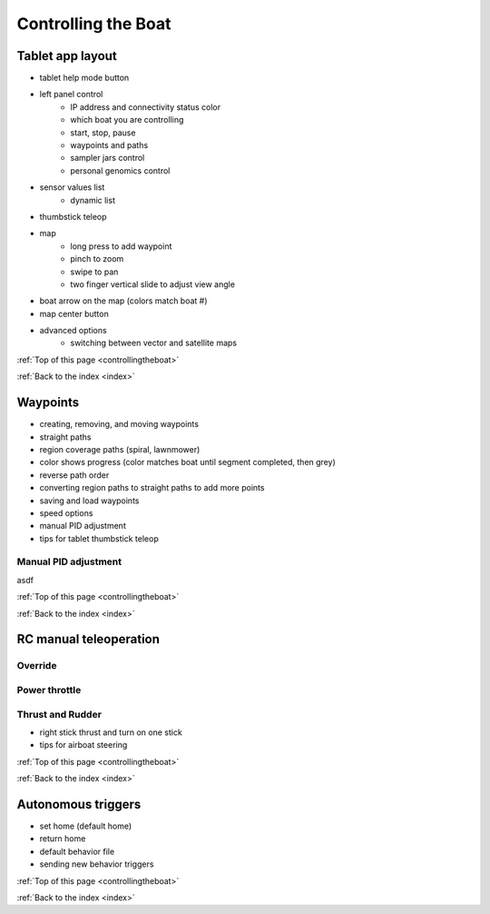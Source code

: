 .. _controllingtheboat:

Controlling the Boat
====================

Tablet app layout
-----------------

* tablet help mode button
* left panel control
	* IP address and connectivity status color
	* which boat you are controlling
	* start, stop, pause
	* waypoints and paths
	* sampler jars control
	* personal genomics control	
* sensor values list
	* dynamic list
* thumbstick teleop
* map
	* long press to add waypoint
	* pinch to zoom
	* swipe to pan
	* two finger vertical slide to adjust view angle
* boat arrow on the map (colors match boat #)
* map center button
* advanced options
	* switching between vector and satellite maps

:ref:`Top of this page <controllingtheboat>`

:ref:`Back to the index <index>`

Waypoints
---------

* creating, removing, and moving waypoints
* straight paths
* region coverage paths (spiral, lawnmower)
* color shows progress (color matches boat until segment completed, then grey)
* reverse path order
* converting region paths to straight paths to add more points
* saving and load waypoints
* speed options
* manual PID adjustment
* tips for tablet thumbstick teleop

.. _manual_pid_tuning:

Manual PID adjustment
^^^^^^^^^^^^^^^^^^^^^

asdf

:ref:`Top of this page <controllingtheboat>`

:ref:`Back to the index <index>`

.. _rc_control:

RC manual teleoperation
-----------------------

.. _rc_override:

Override
^^^^^^^^^^^

.. raw:: html

   <video width="640" height="480" controls muted> 
     <source src="_static/videos/rc_override.mp4" type="video/mp4"/>
     Your browser does not support the video tag.
   </video>

.. _rc_throttle:

Power throttle
^^^^^^^^^^^^^^

.. raw:: html

   <video width="640" height="480" controls muted> 
     <source src="_static/videos/rc_control_throttle.mp4" type="video/mp4"/>
     Your browser does not support the video tag.
   </video>

.. _rc_thrust_and_rudder:

Thrust and Rudder
^^^^^^^^^^^^^^^^^

.. raw:: html

   <video width="640" height="480" controls muted> 
     <source src="_static/videos/rc_control_thrust_and_rudder.mp4" type="video/mp4"/>
     Your browser does not support the video tag.
   </video>


* right stick thrust and turn on one stick
* tips for airboat steering

:ref:`Top of this page <controllingtheboat>`

:ref:`Back to the index <index>`


Autonomous triggers
-------------------

* set home (default home)
* return home
* default behavior file
* sending new behavior triggers


:ref:`Top of this page <controllingtheboat>`

:ref:`Back to the index <index>`
